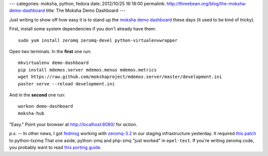 ---
categories: moksha, python, fedora
date: 2012/10/25 16:18:00
permalink: http://threebean.org/blog/the-moksha-demo-dashboard
title: The Moksha Demo Dashboard
---

Just writing to show off how easy it is to stand up the `moksha demo dashboard
<http://moksha.csh.rit.edu>`_ these days (it used to be kind of tricky).

.. image:: http://threebean.org/moksha-screenshot-2012-10-25.png
   :width: 600px

First, install some system dependencies if you don't already have them::

    sudo yum install zeromq zeromq-devel python-virtualenvwrapper

Open two terminals.  In the **first** one run::

    mkvirtualenv demo-dashboard
    pip install mdemos.server mdemos.menus mdemos.metrics
    wget https://raw.github.com/mokshaproject/mdemos.server/master/development.ini
    paster serve --reload development.ini

And in the **second** one run::

    workon demo-dashboard
    moksha-hub

"Easy."  Point your browser at http://localhost:8080/ for `action`.

*p.s.* -- In other news, I got `fedmsg <http://fedmsg.com>`_ working with
`zeromq-3.2 <https://apps.fedoraproject.org/packages/zeromq3>`_ in
our staging infrastructure yesterday.  It required `this patch
<https://github.com/smira/txZMQ/pull/35>`_ to python-txzmq
That one aside, python-zmq and php-zmq "just worked" in ``epel-test``.  If
you're writing zeromq code, you probably want to read `this porting guide
<http://www.zeromq.org/docs:3-1-upgrade>`_.

